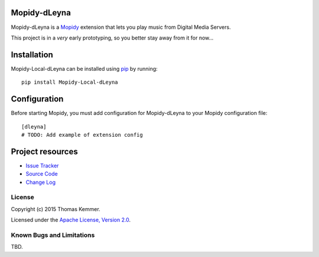 Mopidy-dLeyna
========================================================================

Mopidy-dLeyna is a Mopidy_ extension that lets you play music from
Digital Media Servers.

This project is in a *very* early prototyping, so you better stay away
from it for now...


Installation
============

Mopidy-Local-dLeyna can be installed using pip_ by running::

    pip install Mopidy-Local-dLeyna


Configuration
=============

Before starting Mopidy, you must add configuration for Mopidy-dLeyna
to your Mopidy configuration file::

    [dleyna]
    # TODO: Add example of extension config


Project resources
=================

.. image:: https://img.shields.io/pypi/v/Mopidy-dLeyna.svg?style=flat
    :target: https://pypi.python.org/pypi/Mopidy-dLeyna/
    :alt: Latest PyPI version

.. image:: https://img.shields.io/pypi/dm/Mopidy-dLeyna.svg?style=flat
    :target: https://pypi.python.org/pypi/Mopidy-dLeyna/
    :alt: Number of PyPI downloads

.. image:: https://img.shields.io/travis/tkem/mopidy-dleyna/master.svg?style=flat
    :target: https://travis-ci.org/tkem/mopidy-dleyna
    :alt: Travis CI build status

.. image:: https://img.shields.io/coveralls/tkem/mopidy-dleyna/master.svg?style=flat
   :target: https://coveralls.io/r/tkem/mopidy-dleyna?branch=master
   :alt: Test coverage

- `Issue Tracker`_
- `Source Code`_
- `Change Log`_


License
------------------------------------------------------------------------

Copyright (c) 2015 Thomas Kemmer.

Licensed under the `Apache License, Version 2.0`_.


Known Bugs and Limitations
------------------------------------------------------------------------

TBD.


.. _Mopidy: http://www.mopidy.com/

.. _pip: https://pip.pypa.io/en/latest/

.. _Issue Tracker: https://github.com/tkem/mopidy-dleyna/issues/
.. _Source Code: https://github.com/tkem/mopidy-dleyna/
.. _Change Log: https://github.com/tkem/mopidy-dleyna/blob/master/CHANGES.rst

.. _Apache License, Version 2.0: http://www.apache.org/licenses/LICENSE-2.0

